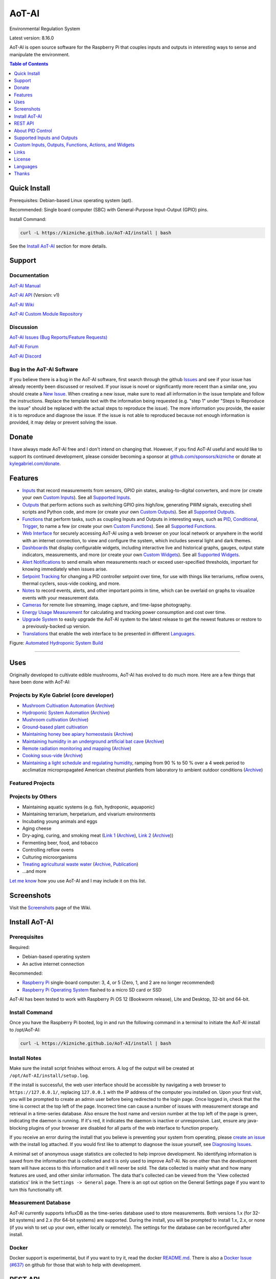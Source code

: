AoT-AI
======

Environmental Regulation System

Latest version: 8.16.0

AoT-AI is open source software for the Raspberry Pi that couples inputs and outputs in interesting ways to sense and manipulate the environment.

|Build Status| |Codacy Badge| |Translation Badge| |DOI|

.. contents:: Table of Contents
   :depth: 1

Quick Install
-------------

Prerequisites: Debian-based Linux operating system (apt).

Recommended: Single board computer (SBC) with General-Purpose Input-Output (GPIO) pins.

Install Command:

.. code:: bash

    curl -L https://kizniche.github.io/AoT-AI/install | bash


See the `Install AoT-AI <#install-aot-ai>`__ section for more details.

Support
-------

Documentation
~~~~~~~~~~~~~

`AoT-AI Manual <https://kizniche.github.io/AoT-AI>`__

`AoT-AI API <https://kizniche.github.io/AoT-AI/aot-ai-api.html>`__ (Version: v1)

`AoT-AI Wiki <https://github.com/kizniche/AoT-AI/wiki>`__

`AoT-AI Custom Module Repository <https://github.com/kizniche/AoT-AI-custom>`__

Discussion
~~~~~~~~~~

`AoT-AI Issues (Bug Reports/Feature Requests) <https://github.com/kizniche/AoT-AI/issues>`__

`AoT-AI Forum <https://forum.radicaldiy.com>`__

`AoT-AI Discord <https://discord.gg/kmDNky4ZHZ>`__

Bug in the AoT-AI Software
~~~~~~~~~~~~~~~~~~~~~~~~~~

If you believe there is a bug in the AoT-AI software, first search through the github `Issues <https://github.com/kizniche/AoT-AI/issues>`__ and see if your issue has already recently been discussed or resolved. If your issue is novel or significantly more recent than a similar one, you should create a `New Issue <https://github.com/kizniche/AoT-AI/issues/new>`__. When creating a new issue, make sure to read all information in the issue template and follow the instructions. Replace the template text with the information being requested (e.g. "step 1" under "Steps to Reproduce the issue" should be replaced with the actual steps to reproduce the issue). The more information you provide, the easier it is to reproduce and diagnose the issue. If the issue is not able to reproduced because not enough information is provided, it may delay or prevent solving the issue.

Donate
------

I have always made AoT-AI free and I don't intend on changing that. However, if you find AoT-AI useful and would like to support its continued development, please consider becoming a sponsor at `github.com/sponsors/kizniche <https://github.com/sponsors/kizniche>`__ or donate at `kylegabriel.com/donate <https://kylegabriel.com/donate>`__.

Features
--------

-  `Inputs <https://kizniche.github.io/AoT-AI/Inputs/>`__ that record measurements from sensors, GPIO pin states, analog-to-digital converters, and more (or create your own `Custom Inputs <https://kizniche.github.io/AoT-AI/Inputs/#custom-inputs>`__). See all `Supported Inputs <https://kizniche.github.io/AoT-AI/Supported-Inputs-By-Measurement/>`__.
-  `Outputs <https://kizniche.github.io/AoT-AI/Outputs/>`__ that perform actions such as switching GPIO pins high/low, generating PWM signals, executing shell scripts and Python code, and more (or create your own `Custom Outputs <https://kizniche.github.io/AoT-AI/Outputs/#custom-outputs>`__). See all `Supported Outputs <https://kizniche.github.io/AoT-AI/Supported-Outputs/>`__.
-  `Functions <https://kizniche.github.io/AoT-AI/Functions/>`__ that perform tasks, such as coupling Inputs and Outputs in interesting ways, such as `PID <https://kizniche.github.io/AoT-AI/Functions/#pid-controller>`__, `Conditional <https://kizniche.github.io/AoT-AI/Functions/#conditional>`__, `Trigger <https://kizniche.github.io/AoT-AI/Functions/#trigger>`__, to name a few (or create your own `Custom Functions <https://kizniche.github.io/AoT-AI/Functions/#custom-functions>`__). See all `Supported Functions <https://kizniche.github.io/AoT-AI/Supported-Functions/>`__.
-  `Web Interface <https://kizniche.github.io/AoT-AI/About/#web-interface>`__ for securely accessing AoT-AI using a web browser on your local network or anywhere in the world with an internet connection, to view and configure the system, which includes several light and dark themes.
-  `Dashboards <https://kizniche.github.io/AoT-AI/Data-Viewing/#dashboard>`__ that display configurable widgets, including interactive live and historical graphs, gauges, output state indicators, measurements, and more (or create your own `Custom Widgets <https://kizniche.github.io/AoT-AI/Widgets/#custom-widgets>`__). See all `Supported Widgets <https://kizniche.github.io/AoT-AI/Supported-Widgets/>`__.
-  `Alert Notifications <https://kizniche.github.io/AoT-AI/Alerts/>`__ to send emails when measurements reach or exceed user-specified thresholds, important for knowing immediately when issues arise.
-  `Setpoint Tracking <https://kizniche.github.io/AoT-AI/Methods/>`__ for changing a PID controller setpoint over time, for use with things like terrariums, reflow ovens, thermal cyclers, sous-vide cooking, and more.
-  `Notes <https://kizniche.github.io/AoT-AI/Notes/>`__ to record events, alerts, and other important points in time, which can be overlaid on graphs to visualize events with your measurement data.
-  `Cameras <https://kizniche.github.io/AoT-AI/Camera/>`__ for remote live streaming, image capture, and time-lapse photography.
-  `Energy Usage Measurement <https://kizniche.github.io/AoT-AI/Energy-Usage/>`__ for calculating and tracking power consumption and cost over time.
-  `Upgrade System <https://kizniche.github.io/AoT-AI/Upgrade-Backup-Restore/>`__ to easily upgrade the AoT-AI system to the latest release to get the newest features or restore to a previously-backed up version.
-  `Translations <https://kizniche.github.io/AoT-AI/Translations/>`__ that enable the web interface to be presented in different `Languages <https://github.com/kizniche/AoT-AI#features>`__.

.. image:: https://kylegabriel.com/projects/wp-content/uploads/sites/3/2020/06/Screenshot_2020-04-25-hydra-Default-Dashboard-AoT-AI-8-4-0-dashboard_2.png
   :target: https://kylegabriel.com/projects/wp-content/uploads/sites/3/2020/06/Screenshot_2020-04-25-hydra-Default-Dashboard-AoT-AI-8-4-0-dashboard_2.png

Figure: `Automated Hydroponic System Build <https://kylegabriel.com/projects/2020/06/automated-hydroponic-system-build.html>`__

--------------

Uses
----

Originally developed to cultivate edible mushrooms, AoT-AI has evolved to do much more. Here are a few things that have been done with AoT-AI:

Projects by Kyle Gabriel (core developer)
~~~~~~~~~~~~~~~~~~~~~~~~~~~~~~~~~~~~~~~~~

-  `Mushroom Cultivation Automation <https://kylegabriel.com/projects/2021/09/mushroom-cultivation-automation.html>`__ (`Archive <https://archive.is/HUtdp>`__)
-  `Hydroponic System Automation <https://kylegabriel.com/projects/2020/06/automated-hydroponic-system-build.html>`__ (`Archive <http://archive.is/mB2zc>`__)
-  `Mushroom cultivation <https://kylegabriel.com/projects/2015/04/mushroom-cultivation-revisited.html>`__ (`Archive <http://archive.is/J92Xa>`__)
-  `Ground-based plant cultivation <https://www.youtube.com/watch?v=QNCx_VE7D-8>`__
-  `Maintaining honey bee apiary homeostasis <https://kylegabriel.com/projects/2015/12/environmentally-controlled-apiary.html>`__ (`Archive <http://archive.is/RLo6n>`__)
-  `Maintaining humidity in an underground artificial bat cave <https://kylegabriel.com/projects/2015/10/artificial-bat-cave.html>`__ (`Archive <http://archive.is/QIJ5G>`__)
-  `Remote radiation monitoring and mapping <https://kylegabriel.com/projects/2019/08/remote-radiation-monitoring.html>`__ (`Archive <http://archive.is/PF44Z>`__)
-  `Cooking sous-vide <https://hackaday.io/project/11997-aot-ai-environmental-regulation-system/log/45733-sous-vide-pid-tuning-and-the-unexpected-electrical-fire>`__ (`Archive <http://archive.is/Mx52U>`__)
-  `Maintaining a light schedule and regulating humidity <https://fieldstation.kennesaw.edu/summer-days-2020.php#2020_07_16_gabriel_chestnut>`__, ramping from 90 % to 50 % over a 4 week period to acclimatize micropropagated American chestnut plantlets from laboratory to ambient outdoor conditions (`Archive <http://archive.is/Jp60P>`__)

Featured Projects
~~~~~~~~~~~~~~~~~

.. image:: https://kylegabriel.com/projects/wp-content/uploads/sites/3/2021/09/MushroomCultivation_512x288.jpg
   :target: https://www.youtube.com/watch?v=z41Wy5ZF4O8

.. image:: https://kylegabriel.com/projects/wp-content/uploads/sites/3/2020/07/VID_PROJ_HYDRO_512x288.jpg
   :target: https://www.youtube.com/watch?v=nyqykZK2Ev4

Projects by Others
~~~~~~~~~~~~~~~~~~

-  Maintaining aquatic systems (e.g. fish, hydroponic, aquaponic)
-  Maintaining terrarium, herpetarium, and vivarium environments
-  Incubating young animals and eggs
-  Aging cheese
-  Dry-aging, curing, and smoking meat (`Link 1 <http://www.charcuterie-worst.nl/forum/index.php/topic,425.0.html>`__ (`Archive <http://archive.is/NHKqp>`__), `Link 2 <https://www.floriske.nl/wordpress/2019/06/meat-curing-cabinet/>`__ (`Archive <https://archive.ph/57ouJ>`__))
-  Fermenting beer, food, and tobacco
-  Controlling reflow ovens
-  Culturing microorganisms
-  `Treating agricultural waste water <https://projects.sare.org/project-reports/gne17-158/>`__ (`Archive <http://archive.is/enJQs>`__, `Publication <https://pubs.acs.org/doi/pdf/10.1021/acsestwater.0c00234>`__)
-  ...and more

`Let me know <https://kylegabriel.com/contact/>`__ how you use AoT-AI and I may include it on this list.

Screenshots
-----------

Visit the `Screenshots <https://github.com/kizniche/AoT-AI/wiki/Screenshots>`__ page of the Wiki.

Install AoT-AI
--------------

Prerequisites
~~~~~~~~~~~~~

Required:

-  Debian-based operating system
-  An active internet connection

Recommended:

-  `Raspberry Pi <https://www.raspberrypi.org>`__ single-board computer: 3, 4, or 5 (Zero, 1, and 2 are no longer recommended)
-  `Raspberry Pi Operating System <https://www.raspberrypi.com/software/>`__ flashed to a micro SD card or SSD

AoT-AI has been tested to work with Raspberry Pi OS 12 (Bookworm release), Lite and Desktop, 32-bit and 64-bit.

Install Command
~~~~~~~~~~~~~~~

Once you have the Raspberry Pi booted, log in and run the following command in a terminal to initiate the AoT-AI install to /opt/AoT-AI:

.. code:: bash

    curl -L https://kizniche.github.io/AoT-AI/install | bash


Install Notes
~~~~~~~~~~~~~

Make sure the install script finishes without errors. A log of the output will be created at ``/opt/AoT-AI/install/setup.log``.

If the install is successful, the web user interface should be accessible by navigating a web browser to ``https://127.0.0.1/``, replacing ``127.0.0.1`` with the IP address of the computer you installed on. Upon your first visit, you will be prompted to create an admin user before being redirected to the login page. Once logged in, check that the time is correct at the top left of the page. Incorrect time can cause a number of issues with measurement storage and retrieval in a time-series database. Also ensure the host name and version number at the top left of the page is green, indicating the daemon is running. If it's red, it indicates the daemon is inactive or unresponsive. Last, ensure any java-blocking plugins of your browser are disabled for all parts of the web interface to function properly.

If you receive an error during the install that you believe is preventing your system from operating, please `create an issue <https://github.com/kizniche/AoT-AI/issues>`__ with the install log attached. If you would first like to attempt to diagnose the issue yourself, see `Diagnosing Issues <#diagnosing-issues>`__.

A minimal set of anonymous usage statistics are collected to help improve development. No identifying information is saved from the information that is collected and it is only used to improve AoT-AI. No one other than the development team will have access to this information and it will never be sold. The data collected is mainly what and how many features are used, and other similar information. The data that's collected can be viewed from the 'View collected statistics' link in the ``Settings -> General`` page. There is an opt out option on the General Settings page if you want to turn this functionality off.

Measurement Database
~~~~~~~~~~~~~~~~~~~~

AoT-AI currently supports InfluxDB as the time-series database used to store measurements. Both versions 1.x (for 32-bit systems) and 2.x (for 64-bit systems) are supported. During the install, you will be prompted to install 1.x, 2.x, or none (if you wish to set up your own, either locally or remotely). The settings for the database can be reconfigured after install.

Docker
~~~~~~

Docker support is experimental, but if you want to try it, read the docker `README.md <https://github.com/kizniche/AoT-AI/blob/master/docker/README.md>`__. There is also a `Docker Issue (#637) <https://github.com/kizniche/AoT-AI/issues/637>`__ on github for those that wish to help with development.

REST API
--------

The latest API documentation can be found here: `API Information <https://kizniche.github.io/AoT-AI/API/>`__ and `API Endpoint Documentation <https://kizniche.github.io/AoT-AI/aot-ai-api.html>`__.

About PID Control
-----------------

A `proportional–integral–derivative (PID) controller <https://en.wikipedia.org/wiki/PID_controller>`__ is a control loop feedback mechanism used throughout industry for controlling systems. It efficiently brings a measurable condition, such as temperature, to a desired state (setpoint). A well-tuned PID controller can raise to a setpoint quickly, have minimal overshoot, and maintain the setpoint with little oscillation.

.. figure:: docs/images/PID-Animation.gif
   :alt: PID Animation


|AoT-AI|

The top graph visualizes the regulation of temperature. The red line is the desired temperature (setpoint) that has been configured to change over the course of each day. The blue line is the actual recorded temperature. The green vertical bars represent how long a heater has been activated for every 20-second period. This regulation was achieved with minimal tuning, and already displays a very minimal deviation from the setpoint (±0.5° Celsius). Further tuning would reduce this variability further.

See the `PID Controller <https://kizniche.github.io/AoT-AI/Functions/#pid-controller>`__ and `PID Tuning <https://kizniche.github.io/AoT-AI/Functions/#pid-tuning>`__ sections of the manual for more information.

Supported Inputs and Outputs
----------------------------

All supported Inputs, Outputs, and other devices can be found under the `Supported Devices <https://kizniche.github.io/AoT-AI/Supported-Inputs-By-Measurement/>`__ section of the manual.

Custom Inputs, Outputs, Functions, Actions, and Widgets
-------------------------------------------------------

AoT-AI supports importing custom Input, Output, Function, Action, and Widget modules. you can find more information about each in the manual under `Custom Inputs <https://kizniche.github.io/AoT-AI/Inputs/#custom-inputs>`__, `Custom Outputs <https://kizniche.github.io/AoT-AI/Outputs/#custom-outputs>`__, `Custom Functions <https://kizniche.github.io/AoT-AI/Functions/#custom-functions>`__, `Custom Actions <https://kizniche.github.io/AoT-AI/Functions/#custom-actions>`__, and `Custom Widgets <https://kizniche.github.io/AoT-AI/Data-Viewing/#custom-widgets>`__.

If you would like to add to the list of supported Inputs, Outputs, Functions, Actions, and Widgets, submit a pull request with the module you created or start a `New Issue <https://github.com/kizniche/AoT-AI/issues/new?assignees=&labels=&template=feature-request.md&title=>`__.

Additionally, I have another github repository devoted to custom modules that do not necessarily fit with the built-in set and are not included by default with AoT-AI, but can be imported. These can be found at `kizniche/AoT-AI-custom <https://github.com/kizniche/AoT-AI-custom>`__.

Links
-----

Thanks for using and supporting AoT-AI, however depending where you found this documentation, you may not have the latest version or it may have been altered, if not obtained through an official distribution site. You should be able to find the latest version on github.

https://github.com/kizniche/AoT-AI

https://KyleGabriel.com

https://RadicalDIY.com

License
-------

See `License.txt <https://github.com/kizniche/AoT-AI/blob/master/LICENSE.txt>`__

AoT-AI is free software: you can redistribute it and/or modify it under the terms of the GNU General Public License as published by the Free Software Foundation, either version 3 of the License, or (at your option) any later version.

AoT-AI is distributed in the hope that it will be useful, but WITHOUT ANY WARRANTY; without even the implied warranty of MERCHANTABILITY or FITNESS FOR A PARTICULAR PURPOSE. See the `GNU General Public License <http://www.gnu.org/licenses/gpl-3.0.en.html>`__ for more details.

A full copy of the GNU General Public License can be found at http://www.gnu.org/licenses/gpl-3.0.en.html

This software includes third party open source software components. Please see individual files for license information, if applicable.

Languages
---------

AoT-AI has been translated to several languages. Weblate is now used so anyone can contribute to translations. However, due to an increasing number of new languages being added and not translated, only languages that are at least 50% complete will be included in AoT-AI as a translation option.

|Translation Table|

-  Native: `English <https://kizniche.github.io/AoT-AI/>`__
-  `Dutch <https://kizniche.github.io/AoT-AI/index.nl/>`__,
   `German <https://kizniche.github.io/AoT-AI/index.de/>`__,
   `French <https://kizniche.github.io/AoT-AI/index.fr/>`__,
   `Indonesian <https://kizniche.github.io/AoT-AI/index.id/>`__,
   `Italian <https://kizniche.github.io/AoT-AI/index.it/>`__,
   `Norwegian <https://kizniche.github.io/AoT-AI/index.nn/>`__,
   `Polish <https://kizniche.github.io/AoT-AI/index.pl/>`__,
   `Portuguese <https://kizniche.github.io/AoT-AI/index.pt/>`__,
   `Russian <https://kizniche.github.io/AoT-AI/index.ru/>`__,
   `Serbian <https://kizniche.github.io/AoT-AI/index.sr/>`__,
   `Spanish <https://kizniche.github.io/AoT-AI/index.es/>`__,
   `Swedish <https://kizniche.github.io/AoT-AI/index.sv/>`__,
   `Turkish <https://kizniche.github.io/AoT-AI/index.tr/>`__,
   `Chinese <https://kizniche.github.io/AoT-AI/index.zh/>`__.

The install script will prompt you to select a language. This will be the set language when you first open the web user interface. You may change this at a later time on the settings page at ``[Gear Icon] -> Configure -> General -> Language``.

If you would like to contribute to the translations, you can do so at `http://translate.kylegabriel.com <https://translate.kylegabriel.com/engage/aot-ai/>`__. Please read `How To Contribute to Language Translations in AoT-AI <https://forum.radicaldiy.com/t/how-to-contribute-to-language-translations-in-aot-ai/1162/2>`__ for more information.

Thanks
------

AoT-AI is made possible, in part, by the many fine open source libraries, below.

-  `Alembic <https://alembic.sqlalchemy.org>`__
-  `Argparse <https://pypi.org/project/argparse>`__
-  `Bcrypt <https://pypi.org/project/bcrypt>`__
-  `Bootstrap <https://getbootstrap.com>`__
-  `Daemonize <https://pypi.org/project/daemonize>`__
-  `Date Range Picker <https://github.com/dangrossman/daterangepicker>`__
-  `Distro <https://pypi.org/project/distro>`__
-  `Email_Validator <https://pypi.org/project/email_validator>`__
-  `Filelock <https://pypi.org/project/filelock>`__
-  `Flask <https://pypi.org/project/flask>`__
-  `Flask_Accept <https://pypi.org/project/flask_accept>`__
-  `Flask_Babel <https://pypi.org/project/flask_babel>`__
-  `Flask_Compress <https://pypi.org/project/flask_compress>`__
-  `Flask_Limiter <https://pypi.org/project/flask_limiter>`__
-  `Flask_Login <https://pypi.org/project/flask_login>`__
-  `Flask_Marshmallow <https://pypi.org/project/flask_marshmallow>`__
-  `Flask_Profiler <https://github.com/muatik/flask-profiler>`__
-  `Flask_RESTX <https://pypi.org/project/flask_restx>`__
-  `Flask_Session <https://pypi.org/project/flask_session>`__
-  `Flask_SQLAlchemy <https://pypi.org/project/flask_sqlalchemy>`__
-  `Flask_Talisman <https://pypi.org/project/flask_talisman>`__
-  `Flask_WTF <https://pypi.org/project/flask_wtf>`__
-  `FontAwesome <https://fontawesome.com>`__
-  `Geocoder <https://pypi.org/project/geocoder>`__
-  `gridstack.js <https://github.com/gridstack/gridstack.js>`__
-  `Gunicorn <https://gunicorn.org>`__
-  `Highcharts <https://www.highcharts.com>`__
-  `importlib_metadata <https://github.com/python/importlib_metadata>`__
-  `InfluxDB <https://github.com/influxdata/influxdb>`__
-  `influxdb <https://github.com/influxdata/influxdb-python>`__
-  `influxdb_client <https://github.com/influxdata/influxdb-client-python>`__
-  `jQuery <https://jquery.com>`__
-  `Marshmallow_SQLAlchemy <https://pypi.org/project/marshmallow_sqlalchemy>`__
-  `Pyro5 <https://github.com/irmen/Pyro5>`__
-  `SQLAlchemy <https://www.sqlalchemy.org>`__
-  `SQLite <https://www.sqlite.org>`__
-  `toastr <https://github.com/CodeSeven/toastr>`__
-  `Werkzeug <https://palletsprojects.com/p/werkzeug/>`__
-  `WTForms <https://pypi.org/project/wtforms>`__


.. |Build Status| image:: https://github.com/kizniche/AoT-AI/actions/workflows/main.yml/badge.svg
   :target: https://github.com/kizniche/AoT-AI/actions/workflows/main.yml
.. |Codacy Badge| image:: https://app.codacy.com/project/badge/Grade/bb5ffc43e4444231b813ca6e81359336
   :target: https://www.codacy.com/gh/kizniche/AoT-AI/dashboard?utm_source=github.com&amp;utm_medium=referral&amp;utm_content=kizniche/AoT-AI&amp;utm_campaign=Badge_Grade
.. |Translation Badge| image:: https://translate.kylegabriel.com/widget/aot-ai/git-translation/svg-badge.svg
   :target: https://translate.kylegabriel.com/engage/aot-ai/
.. |Translation Table| image:: https://translate.kylegabriel.com/widget/aot-ai/git-translation/multi-auto.svg
   :target: https://translate.kylegabriel.com/engage/aot-ai/
.. |DOI| image:: https://zenodo.org/badge/DOI/10.5281/zenodo.824199.svg
   :target: https://doi.org/10.5281/zenodo.824199
.. |AoT-AI| image:: https://kylegabriel.com/projects/wp-content/uploads/sites/3/2016/05/AoT-AI-3.6.0-tango-Graph-2016-05-21-11-15-26.png
   :target: https://kylegabriel.com/projects/
